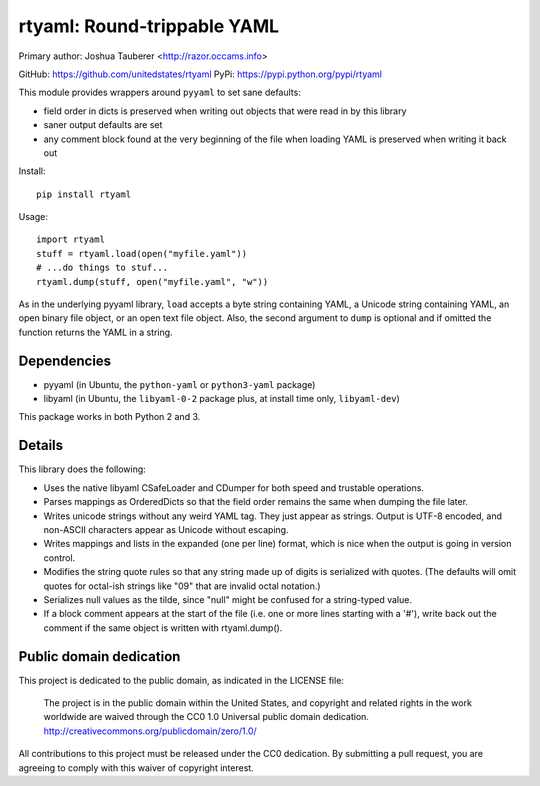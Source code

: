 rtyaml: Round-trippable YAML
============================

Primary author: Joshua Tauberer <http://razor.occams.info>

GitHub: https://github.com/unitedstates/rtyaml
PyPi: https://pypi.python.org/pypi/rtyaml

This module provides wrappers around ``pyyaml`` to set sane defaults:

* field order in dicts is preserved when writing out objects that were read in by this library
* saner output defaults are set
* any comment block found at the very beginning of the file when loading YAML is preserved when writing it back out

Install::

   pip install rtyaml

Usage::

   import rtyaml
   stuff = rtyaml.load(open("myfile.yaml"))
   # ...do things to stuf...
   rtyaml.dump(stuff, open("myfile.yaml", "w"))

As in the underlying pyyaml library, ``load`` accepts a byte string containing YAML, a Unicode string containing YAML, an open binary file object, or an open text file object. Also, the second argument to ``dump`` is optional and if omitted the function returns the YAML in a string.

Dependencies
-------------

* pyyaml (in Ubuntu, the ``python-yaml`` or ``python3-yaml`` package)
* libyaml (in Ubuntu, the ``libyaml-0-2`` package plus, at install time only, ``libyaml-dev``)

This package works in both Python 2 and 3.

Details
-------

This library does the following:

* Uses the native libyaml CSafeLoader and CDumper for both speed and trustable operations.
* Parses mappings as OrderedDicts so that the field order remains the same when dumping the file later.
* Writes unicode strings without any weird YAML tag. They just appear as strings. Output is UTF-8 encoded, and non-ASCII characters appear as Unicode without escaping.
* Writes mappings and lists in the expanded (one per line) format, which is nice when the output is going in version control.
* Modifies the string quote rules so that any string made up of digits is serialized with quotes. (The defaults will omit quotes for octal-ish strings like "09" that are invalid octal notation.)
* Serializes null values as the tilde, since "null" might be confused for a string-typed value.
* If a block comment appears at the start of the file (i.e. one or more lines starting with a '#'), write back out the comment if the same object is written with rtyaml.dump().

Public domain dedication
------------------------

This project is dedicated to the public domain, as indicated in the LICENSE file:

	The project is in the public domain within the United States, and copyright and related rights in the work worldwide are waived through the CC0 1.0 Universal public domain dedication. http://creativecommons.org/publicdomain/zero/1.0/

All contributions to this project must be released under the CC0 dedication. By submitting a pull request, you are agreeing to comply with this waiver of copyright interest.
